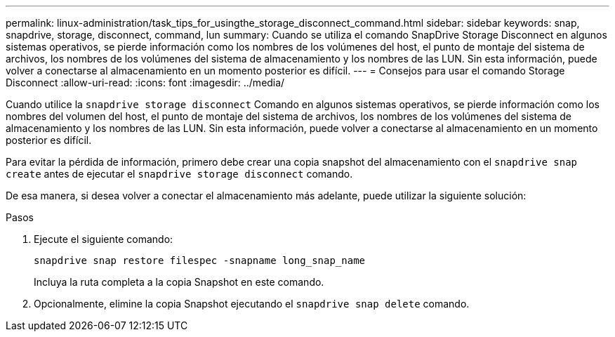 ---
permalink: linux-administration/task_tips_for_usingthe_storage_disconnect_command.html 
sidebar: sidebar 
keywords: snap, snapdrive, storage, disconnect, command, lun 
summary: Cuando se utiliza el comando SnapDrive Storage Disconnect en algunos sistemas operativos, se pierde información como los nombres de los volúmenes del host, el punto de montaje del sistema de archivos, los nombres de los volúmenes del sistema de almacenamiento y los nombres de las LUN. Sin esta información, puede volver a conectarse al almacenamiento en un momento posterior es difícil. 
---
= Consejos para usar el comando Storage Disconnect
:allow-uri-read: 
:icons: font
:imagesdir: ../media/


[role="lead"]
Cuando utilice la `snapdrive storage disconnect` Comando en algunos sistemas operativos, se pierde información como los nombres del volumen del host, el punto de montaje del sistema de archivos, los nombres de los volúmenes del sistema de almacenamiento y los nombres de las LUN. Sin esta información, puede volver a conectarse al almacenamiento en un momento posterior es difícil.

Para evitar la pérdida de información, primero debe crear una copia snapshot del almacenamiento con el `snapdrive snap create` antes de ejecutar el `snapdrive storage disconnect` comando.

De esa manera, si desea volver a conectar el almacenamiento más adelante, puede utilizar la siguiente solución:

.Pasos
. Ejecute el siguiente comando:
+
`snapdrive snap restore filespec -snapname long_snap_name`

+
Incluya la ruta completa a la copia Snapshot en este comando.

. Opcionalmente, elimine la copia Snapshot ejecutando el `snapdrive snap delete` comando.

